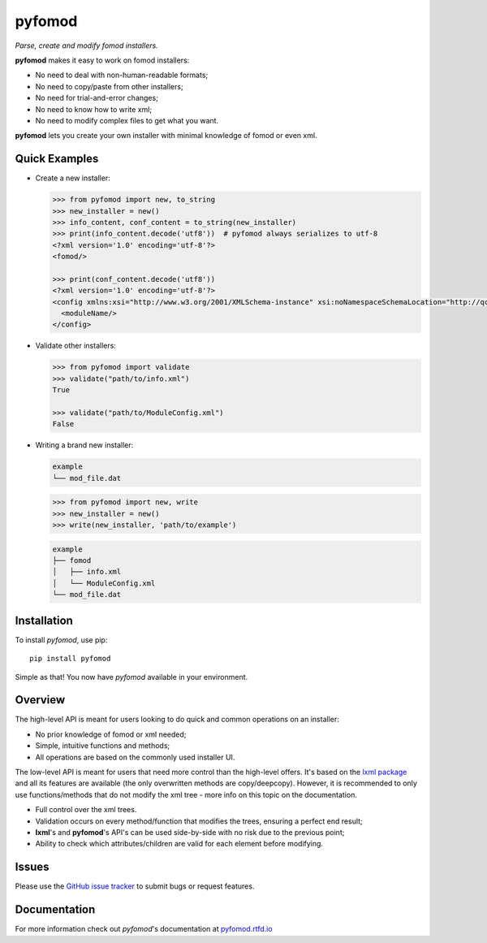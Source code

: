 =======
pyfomod
=======
.. image:: https://img.shields.io/pypi/v/pyfomod.svg?style=flat-square&label=PyPI
    :target: https://pypi.org/project/pyfomod/
.. image:: https://img.shields.io/pypi/pyversions/pyfomod.svg?style=flat-square&label=Python%20Versions
    :target: https://pypi.org/project/pyfomod/
.. image:: https://img.shields.io/travis/GandaG/pyfomod/master.svg?style=flat-square&label=Linux%20Build
    :target: https://travis-ci.org/GandaG/pyfomod
.. image:: https://img.shields.io/appveyor/ci/GandaG/pyfomod/master.svg?style=flat-square&label=Windows%20Build
	:target: https://ci.appveyor.com/project/GandaG/pyfomod/branch/master
.. image:: https://img.shields.io/coveralls/github/GandaG/pyfomod/master.svg?style=flat-square&label=Coverage
	:target: https://coveralls.io/github/GandaG/pyfomod?branch=master


*Parse, create and modify fomod installers.*

**pyfomod** makes it easy to work on fomod installers:

- No need to deal with non-human-readable formats;
- No need to copy/paste from other installers;
- No need for trial-and-error changes;
- No need to know how to write xml;
- No need to modify complex files to get what you want.

**pyfomod** lets you create your own installer with minimal knowledge of fomod or even xml.


Quick Examples
--------------

- Create a new installer:

  .. code-block:: python

    >>> from pyfomod import new, to_string
    >>> new_installer = new()
    >>> info_content, conf_content = to_string(new_installer)
    >>> print(info_content.decode('utf8'))  # pyfomod always serializes to utf-8
    <?xml version='1.0' encoding='utf-8'?>
    <fomod/>

    >>> print(conf_content.decode('utf8'))
    <?xml version='1.0' encoding='utf-8'?>
    <config xmlns:xsi="http://www.w3.org/2001/XMLSchema-instance" xsi:noNamespaceSchemaLocation="http://qconsulting.ca/fo3/ModConfig5.0.xsd">
      <moduleName/>
    </config>


- Validate other installers:

  .. code-block:: python

    >>> from pyfomod import validate
    >>> validate("path/to/info.xml")
    True

    >>> validate("path/to/ModuleConfig.xml")
    False


- Writing a brand new installer:

  .. code-block:: bash

    example
    └── mod_file.dat


  .. code-block:: python

    >>> from pyfomod import new, write
    >>> new_installer = new()
    >>> write(new_installer, 'path/to/example')


  .. code-block:: bash

    example
    ├── fomod
    │   ├── info.xml
    │   └── ModuleConfig.xml
    └── mod_file.dat


Installation
------------

To install *pyfomod*, use pip::
    
    pip install pyfomod

Simple as that! You now have *pyfomod* available in your environment.


Overview
--------

The high-level API is meant for users looking to do quick and common operations on an installer:

- No prior knowledge of fomod or xml needed;
- Simple, intuitive functions and methods;
- All operations are based on the commonly used installer UI.

The low-level API is meant for users that need more control than the high-level offers.
It's based on the `lxml package <http://lxml.de/tutorial.html>`_ and all its features are available
(the only overwritten methods are copy/deepcopy). However, it is recommended to only use
functions/methods that do not modify the xml tree - more info on this topic on the documentation.

- Full control over the xml trees.
- Validation occurs on every method/function that modifies the trees, ensuring a perfect end result;
- **lxml**'s and **pyfomod**'s API's can be used side-by-side with no risk due to the previous point;
- Ability to check which attributes/children are valid for each element before modifying.


Issues
------

Please use the `GitHub issue tracker <https://github.com/GandaG/pyfomod/issues>`_ to submit bugs or request features.


Documentation
-------------

For more information check out *pyfomod*'s documentation at `pyfomod.rtfd.io <https://pyfomod.rtfd.io>`_
